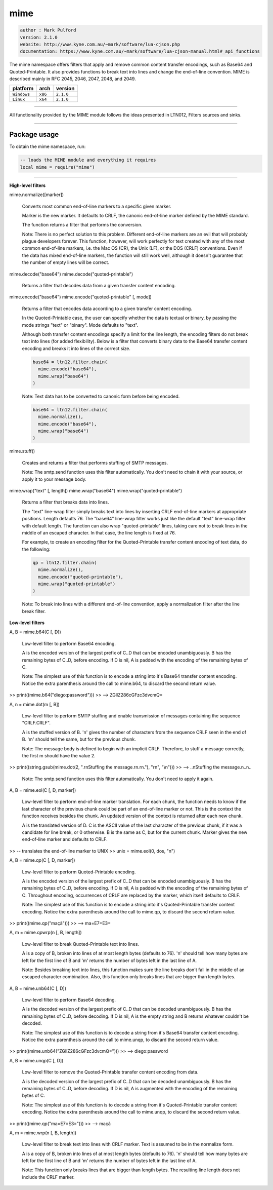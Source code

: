 mime
====

.. code-block::

 author : Mark Pulford
 version: 2.1.0
 website: http://www.kyne.com.au/~mark/software/lua-cjson.php
 documentation: https://www.kyne.com.au/~mark/software/lua-cjson-manual.html#_api_functions

The mime namespace offers filters that apply and remove common content transfer encodings, such as Base64 and Quoted-Printable. It also provides functions to break text into lines and change the end-of-line convention. MIME is described mainly in RFC 2045, 2046, 2047, 2048, and 2049.

===============  ==========  ==============
  platform          arch        version
===============  ==========  ==============
  ``Windows``      ``x86``      ``2.1.0``
  ``Linux``        ``x64``      ``2.1.0``
===============  ==========  ==============

----------------------------------------------------------------------------------------------------

All functionality provided by the MIME module follows the ideas presented in LTN012, Filters sources and sinks.

----------------------------------------------------------------------------------------------------

Package usage
*************

To obtain the mime namespace, run:

.. code-block::

 -- loads the MIME module and everything it requires
 local mime = require("mime")

-----------------------------------------------------------------------------------------------------

**High-level filters**

mime.normalize([marker])

	Converts most common end-of-line markers to a specific given marker.

	Marker is the new marker. It defaults to CRLF, the canonic end-of-line marker defined by the MIME standard.

	The function returns a filter that performs the conversion.

	Note: There is no perfect solution to this problem. Different end-of-line markers are an evil that will probably plague developers forever. This function, however, will work perfectly for text created with any of the most common end-of-line markers, i.e. the Mac OS (CR), the Unix (LF), or the DOS (CRLF) conventions. Even if the data has mixed end-of-line markers, the function will still work well, although it doesn't guarantee that the number of empty lines will be correct.

mime.decode("base64")
mime.decode("quoted-printable")

	Returns a filter that decodes data from a given transfer content encoding.

mime.encode("base64")
mime.encode("quoted-printable" [, mode])

	Returns a filter that encodes data according to a given transfer content encoding.

	In the Quoted-Printable case, the user can specify whether the data is textual or binary, by passing the mode strings "text" or "binary". Mode defaults to "text".

	Although both transfer content encodings specify a limit for the line length, the encoding filters do not break text into lines (for added flexibility). Below is a filter that converts binary data to the Base64 transfer content encoding and breaks it into lines of the correct size.

	.. code-block::

		base64 = ltn12.filter.chain(
		  mime.encode("base64"),
		  mime.wrap("base64")
		)

	Note: Text data has to be converted to canonic form before being encoded.

	.. code-block::

		base64 = ltn12.filter.chain(
		  mime.normalize(),
		  mime.encode("base64"),
		  mime.wrap("base64")
		)

mime.stuff()

	Creates and returns a filter that performs stuffing of SMTP messages.

	Note: The smtp.send function uses this filter automatically. You don't need to chain it with your source, or apply it to your message body.

mime.wrap("text" [, length])
mime.wrap("base64")
mime.wrap("quoted-printable")

	Returns a filter that breaks data into lines.

	The "text" line-wrap filter simply breaks text into lines by inserting CRLF end-of-line markers at appropriate positions. Length defaults 76. The "base64" line-wrap filter works just like the default "text" line-wrap filter with default length. The function can also wrap "quoted-printable" lines, taking care not to break lines in the middle of an escaped character. In that case, the line length is fixed at 76.

	For example, to create an encoding filter for the Quoted-Printable transfer content encoding of text data, do the following:

	.. code-block::

	 qp = ltn12.filter.chain(
	   mime.normalize(),
	   mime.encode("quoted-printable"),
	   mime.wrap("quoted-printable")
	 )

	Note: To break into lines with a different end-of-line convention, apply a normalization filter after the line break filter.

**Low-level filters**

A, B = mime.b64(C [, D])

	Low-level filter to perform Base64 encoding.

	A is the encoded version of the largest prefix of C..D that can be encoded unambiguously. B has the remaining bytes of C..D, before encoding. If D is nil, A is padded with the encoding of the remaining bytes of C.

	Note: The simplest use of this function is to encode a string into it's Base64 transfer content encoding. Notice the extra parenthesis around the call to mime.b64, to discard the second return value.

>>	print((mime.b64("diego:password")))
>>	--> ZGllZ286cGFzc3dvcmQ=

A, n = mime.dot(m [, B])

	Low-level filter to perform SMTP stuffing and enable transmission of messages containing the sequence "CRLF.CRLF".

	A is the stuffed version of B. 'n' gives the number of characters from the sequence CRLF seen in the end of B. 'm' should tell the same, but for the previous chunk.

	Note: The message body is defined to begin with an implicit CRLF. Therefore, to stuff a message correctly, the first m should have the value 2.

>>	print((string.gsub(mime.dot(2, ".\r\nStuffing the message.\r\n.\r\n."), "\r\n", "\\n")))
>>	--> ..\nStuffing the message.\n..\n..

	Note: The smtp.send function uses this filter automatically. You don't need to apply it again.

A, B = mime.eol(C [, D, marker])

	Low-level filter to perform end-of-line marker translation. For each chunk, the function needs to know if the last character of the previous chunk could be part of an end-of-line marker or not. This is the context the function receives besides the chunk. An updated version of the context is returned after each new chunk.

	A is the translated version of D. C is the ASCII value of the last character of the previous chunk, if it was a candidate for line break, or 0 otherwise. B is the same as C, but for the current chunk. Marker gives the new end-of-line marker and defaults to CRLF.

>>	-- translates the end-of-line marker to UNIX
>>	unix = mime.eol(0, dos, "\n") 

A, B = mime.qp(C [, D, marker])

	Low-level filter to perform Quoted-Printable encoding.

	A is the encoded version of the largest prefix of C..D that can be encoded unambiguously. B has the remaining bytes of C..D, before encoding. If D is nil, A is padded with the encoding of the remaining bytes of C. Throughout encoding, occurrences of CRLF are replaced by the marker, which itself defaults to CRLF.

	Note: The simplest use of this function is to encode a string into it's Quoted-Printable transfer content encoding. Notice the extra parenthesis around the call to mime.qp, to discard the second return value.

>>	print((mime.qp("maçã")))
>>	--> ma=E7=E3=

A, m = mime.qpwrp(n [, B, length])

	Low-level filter to break Quoted-Printable text into lines.

	A is a copy of B, broken into lines of at most length bytes (defaults to 76). 'n' should tell how many bytes are left for the first line of B and 'm' returns the number of bytes left in the last line of A.

	Note: Besides breaking text into lines, this function makes sure the line breaks don't fall in the middle of an escaped character combination. Also, this function only breaks lines that are bigger than length bytes.

A, B = mime.unb64(C [, D])

	Low-level filter to perform Base64 decoding.

	A is the decoded version of the largest prefix of C..D that can be decoded unambiguously. B has the remaining bytes of C..D, before decoding. If D is nil, A is the empty string and B returns whatever couldn't be decoded.

	Note: The simplest use of this function is to decode a string from it's Base64 transfer content encoding. Notice the extra parenthesis around 	the call to mime.unqp, to discard the second return value.

>>	print((mime.unb64("ZGllZ286cGFzc3dvcmQ=")))
>>	--> diego:password

A, B = mime.unqp(C [, D])

	Low-level filter to remove the Quoted-Printable transfer content encoding from data.

	A is the decoded version of the largest prefix of C..D that can be decoded unambiguously. B has the remaining bytes of C..D, before decoding. If D is nil, A is augmented with the encoding of the remaining bytes of C.

	Note: The simplest use of this function is to decode a string from it's Quoted-Printable transfer content encoding. Notice the extra parenthesis around the call to mime.unqp, to discard the second return value.

>>	print((mime.qp("ma=E7=E3=")))
>>	--> maçã

A, m = mime.wrp(n [, B, length])

	Low-level filter to break text into lines with CRLF marker. Text is assumed to be in the normalize form.

	A is a copy of B, broken into lines of at most length bytes (defaults to 76). 'n' should tell how many bytes are left for the first line of B and 'm' returns the number of bytes left in the last line of A.

	Note: This function only breaks lines that are bigger than length bytes. The resulting line length does not include the CRLF marker. 